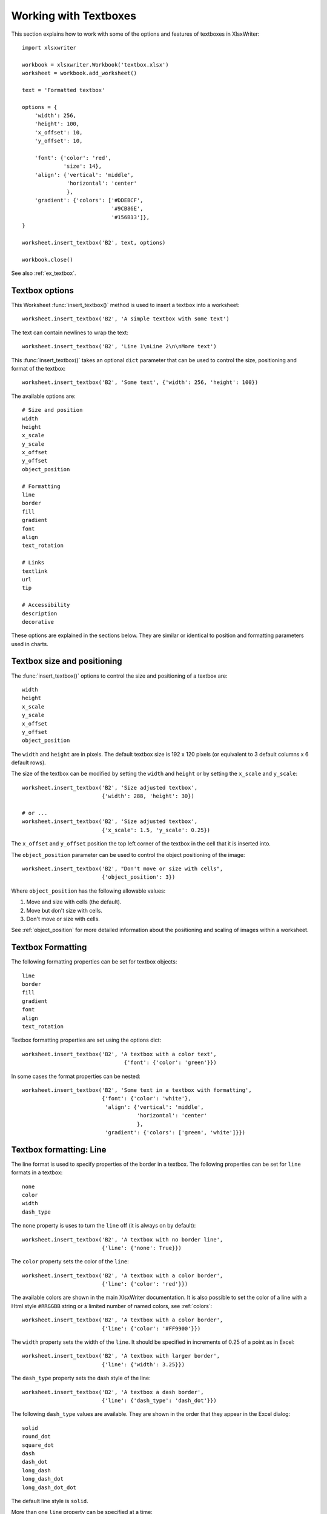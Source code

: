 .. _working_with_textboxes:

Working with Textboxes
======================

This section explains how to work with some of the options and features of
textboxes in XlsxWriter::

    import xlsxwriter

    workbook = xlsxwriter.Workbook('textbox.xlsx')
    worksheet = workbook.add_worksheet()

    text = 'Formatted textbox'

    options = {
        'width': 256,
        'height': 100,
        'x_offset': 10,
        'y_offset': 10,

        'font': {'color': 'red',
                 'size': 14},
        'align': {'vertical': 'middle',
                  'horizontal': 'center'
                  },
        'gradient': {'colors': ['#DDEBCF',
                                '#9CB86E',
                                '#156B13']},
    }

    worksheet.insert_textbox('B2', text, options)

    workbook.close()

.. image:: _images/textbox02.png

See also :ref:`ex_textbox`.

Textbox options
---------------

This Worksheet :func:`insert_textbox()` method is used to insert a textbox
into a worksheet::

    worksheet.insert_textbox('B2', 'A simple textbox with some text')

.. image:: _images/textbox31.png


The text can contain newlines to wrap the text::

    worksheet.insert_textbox('B2', 'Line 1\nLine 2\n\nMore text')

.. image:: _images/textbox32.png

This :func:`insert_textbox()` takes an optional ``dict`` parameter that can be
used to control the size, positioning and format of the textbox::

    worksheet.insert_textbox('B2', 'Some text', {'width': 256, 'height': 100})

The available options are::

    # Size and position
    width
    height
    x_scale
    y_scale
    x_offset
    y_offset
    object_position

    # Formatting
    line
    border
    fill
    gradient
    font
    align
    text_rotation

    # Links
    textlink
    url
    tip

    # Accessibility
    description
    decorative


These options are explained in the sections below. They are similar or
identical to position and formatting parameters used in charts.


Textbox size and positioning
----------------------------

The :func:`insert_textbox()` options to control the size and positioning of a
textbox are::

    width
    height
    x_scale
    y_scale
    x_offset
    y_offset
    object_position

The ``width`` and ``height`` are in pixels. The default textbox size is 192 x
120 pixels (or equivalent to 3 default columns x 6 default rows).

.. image:: _images/textbox35.png

The size of the textbox can be modified by setting the ``width`` and
``height`` or by setting the ``x_scale`` and ``y_scale``::

    worksheet.insert_textbox('B2', 'Size adjusted textbox',
                             {'width': 288, 'height': 30})

    # or ...
    worksheet.insert_textbox('B2', 'Size adjusted textbox',
                             {'x_scale': 1.5, 'y_scale': 0.25})

.. image:: _images/textbox33.png

The ``x_offset`` and ``y_offset`` position the top left corner of the textbox in
the cell that it is inserted into.

.. image:: _images/textbox34.png

The ``object_position`` parameter can be used to control the object
positioning of the image::

    worksheet.insert_textbox('B2', "Don't move or size with cells",
                             {'object_position': 3})

Where ``object_position`` has the following allowable values:

1. Move and size with cells (the default).
2. Move but don't size with cells.
3. Don't move or size with cells.

See :ref:`object_position` for more detailed information about the positioning
and scaling of images within a worksheet.


Textbox Formatting
------------------

The following formatting properties can be set for textbox objects::

    line
    border
    fill
    gradient
    font
    align
    text_rotation

Textbox formatting properties are set using the options dict::

    worksheet.insert_textbox('B2', 'A textbox with a color text',
                                    {'font': {'color': 'green'}})

.. image:: _images/textbox11.png

In some cases the format properties can be nested::

    worksheet.insert_textbox('B2', 'Some text in a textbox with formatting',
                             {'font': {'color': 'white'},
                              'align': {'vertical': 'middle',
                                        'horizontal': 'center'
                                        },
                              'gradient': {'colors': ['green', 'white']}})

.. image:: _images/textbox12.png


.. _textbox_formatting_line:

Textbox formatting: Line
------------------------

The line format is used to specify properties of the border in a textbox. The
following properties can be set for ``line`` formats in a textbox::

    none
    color
    width
    dash_type

The ``none`` property is uses to turn the ``line`` off (it is always on by
default)::

    worksheet.insert_textbox('B2', 'A textbox with no border line',
                             {'line': {'none': True}})


The ``color`` property sets the color of the ``line``::

    worksheet.insert_textbox('B2', 'A textbox with a color border',
                             {'line': {'color': 'red'}})

.. image:: _images/textbox13.png


The available colors are shown in the main XlsxWriter documentation. It is
also possible to set the color of a line with a Html style ``#RRGGBB`` string
or a limited number of named colors, see :ref:`colors`::

    worksheet.insert_textbox('B2', 'A textbox with a color border',
                             {'line': {'color': '#FF9900'}})

.. image:: _images/textbox14.png


The ``width`` property sets the width of the ``line``. It should be specified
in increments of 0.25 of a point as in Excel::

    worksheet.insert_textbox('B2', 'A textbox with larger border',
                             {'line': {'width': 3.25}})

.. image:: _images/textbox15.png


The ``dash_type`` property sets the dash style of the line::

    worksheet.insert_textbox('B2', 'A textbox a dash border',
                             {'line': {'dash_type': 'dash_dot'}})

.. image:: _images/textbox16.png

The following ``dash_type`` values are available. They are shown in the order
that they appear in the Excel dialog::

    solid
    round_dot
    square_dot
    dash
    dash_dot
    long_dash
    long_dash_dot
    long_dash_dot_dot

The default line style is ``solid``.

More than one ``line`` property can be specified at a time::

    worksheet.insert_textbox('B2', 'A textbox with border formatting',
                             {'line': {'color': 'red',
                                       'width': 1.25,
                                       'dash_type': 'square_dot'}})

.. image:: _images/textbox17.png

.. _textbox_formatting_border:

Textbox formatting: Border
--------------------------

The ``border`` property is a synonym for ``line``.

Excel uses a common dialog for setting object formatting but depending on
context it may refer to a *line* or a *border*. For formatting these can be
used interchangeably.

.. _textbox_formatting_fill:

Textbox formatting: Solid Fill
------------------------------

The solid fill format is used to specify a fill for a textbox object.

The following properties can be set for ``fill`` formats in a textbox::

    none
    color

The ``none`` property is used to turn the ``fill`` property off (to make the
textbox transparent)::

    worksheet.insert_textbox('B2', 'A textbox with no fill',
                             {'fill': {'none': True}})

.. image:: _images/textbox21.png

The ``color`` property sets the color of the ``fill`` area::

    worksheet.insert_textbox('B2', 'A textbox with color fill',
                             {'fill': {'color': '#FF9900'}})

.. image:: _images/textbox22.png

The available colors are shown in the main XlsxWriter documentation. It is
also possible to set the color of a fill with a Html style ``#RRGGBB`` string
or a limited number of named colors, see :ref:`colors`::

    worksheet.insert_textbox('B2', 'A textbox with color fill',
                             {'fill': {'color': 'red'}})


.. _textbox_formatting_gradient:

Textbox formatting: Gradient Fill
---------------------------------

The gradient fill format is used to specify a gradient fill for a textbox. The
following properties can be set for ``gradient`` fill formats in a textbox::

    colors:    a list of colors
    positions: an optional list of positions for the colors
    type:      the optional type of gradient fill
    angle:     the optional angle of the linear fill

If gradient fill is used on a textbox object it overrides the solid fill
properties of the object.

The ``colors`` property sets a list of colors that define the ``gradient``::

    worksheet.insert_textbox('B2', 'A textbox with gradient fill',
                             {'gradient': {'colors': ['gray', 'white']}})

.. image:: _images/textbox23.png

Excel allows between 2 and 10 colors in a gradient but it is unlikely that
you will require more than 2 or 3.

As with solid fill it is also possible to set the colors of a gradient with a
Html style ``#RRGGBB`` string or a limited number of named colors, see
:ref:`colors`::

    worksheet.insert_textbox('B2', 'A textbox with gradient fill',
                             {'gradient': {'colors': ['#DDEBCF',
                                                      '#9CB86E',
                                                      '#156B13']}})

.. image:: _images/textbox24.png

The ``positions`` defines an optional list of positions, between 0 and 100, of
where the colors in the gradient are located. Default values are provided for
``colors`` lists of between 2 and 4 but they can be specified if required::

    worksheet.insert_textbox('B2', 'A textbox with gradient fill',
                             {'gradient': {'colors':    ['#DDEBCF', '#156B13'],
                                           'positions': [10,        90]}})

The ``type`` property can have one of the following values::

    linear        (the default)
    radial
    rectangular
    path

For example::

    worksheet.insert_textbox('B2', 'A textbox with gradient fill',
                             {'gradient': {'colors': ['#DDEBCF', '#9CB86E', '#156B13'],
                                           'type': 'radial'}})

.. image:: _images/textbox25.png

If ``type`` isn't specified it defaults to ``linear``.

For a ``linear`` fill the angle of the gradient can also be specified (the
default angle is 90 degrees)::

    worksheet.insert_textbox('B2', 'A textbox with angle gradient',
                             {'gradient': {'colors': ['#DDEBCF', '#9CB86E', '#156B13'],
                                           'angle': 45}})


.. _textbox_fonts:

Textbox formatting: Fonts
-------------------------

The following font properties can be set for the entire textbox::

    name
    size
    bold
    italic
    underline
    color

These properties correspond to the equivalent Worksheet cell Format object
properties. See the :ref:`format` section for more details about Format
properties and how to set them.

The font properties are:


* ``name``: Set the font name::

    {'font':  {'name': 'Arial'}}

  .. image:: _images/textbox46.png

* ``size``: Set the font size::

    {'font':  {'name': 'Arial', 'size': 7}}

  .. image:: _images/textbox47.png

* ``bold``: Set the font bold property::

    {'font':  {'bold': True}}

  .. image:: _images/textbox45.png

* ``italic``: Set the font italic property::

    {'font':  {'italic': True}}

  .. image:: _images/textbox48.png

* ``underline``: Set the font underline property::

    {'font':  {'underline': True}}

  .. image:: _images/textbox49.png

* ``color``: Set the font color property. Can be a color index, a color name
  or HTML style RGB color::

    {'font': {'color': 'red' }}
    {'font': {'color': '#92D050'}}


Here is an example of Font formatting in a textbox::

    worksheet.insert_textbox('B2', 'Some font formatting',
                             {'font': {'bold': True,
                                       'italic': True,
                                       'underline': True,
                                       'name': 'Arial',
                                       'color': 'red',
                                       'size': 14}})

.. image:: _images/textbox26.png


.. _textbox_align:

Textbox formatting: Align
-------------------------

The ``align`` property is used to set the text alignment for the entire textbox::

    worksheet.insert_textbox('B2', 'Alignment: middle - center',
                             {'align': {'vertical': 'middle',
                                        'horizontal': 'center'}})

.. image:: _images/textbox41.png

The alignment properties that can be set in Excel for a textbox are::

    {'align': {'vertical': 'top'}}      # Default
    {'align': {'vertical': 'middle'}}
    {'align': {'vertical': 'bottom'}}

    {'align': {'horizontal': 'left'}}   # Default
    {'align': {'horizontal': 'center'}}

    {'align': {'text': 'left'}}         # Default
    {'align': {'text': 'center'}}
    {'align': {'text': 'right'}}

The ``vertical`` and ``horizontal`` alignments set the layout for the text
area within the textbox. The ``text`` alignment sets the layout for the text
within that text area::

    worksheet.insert_textbox('H2',
                             'Long text line that wraps and is centered',
                             {'align': {'vertical': 'middle',
                                        'horizontal': 'center',
                                        'text': 'center'}})

.. image:: _images/textbox50.png

The default textbox alignment is::

    worksheet.insert_textbox('B2', 'Default alignment',
                             {'align': {'vertical': 'top',
                                        'horizontal': 'left',
                                        'text': 'left'}})

    # Same as this:
    worksheet.insert_textbox('B2', 'Default alignment')

.. image:: _images/textbox42.png

.. _textbox_formatting_rotation:

Textbox formatting: Text Rotation
---------------------------------

The ``text_rotation`` option can be used to set the text rotation for the
entire textbox::

    worksheet.insert_textbox('B2', 'Text rotated up',
                             {'text_rotation': 90})

.. image:: _images/textbox44.png

Textboxes in Excel only support a limited number of rotation options. These
are::

      90:     Rotate text up
     -90:     Rotate text down
     270:     Vertical text (stacked)
     271:     Vertical text (stacked) - for East Asian fonts

.. _textbox_textlink:

Textbox Textlink
----------------

The ``textlink`` property is used to link/get the text for a textbox from a
cell in the worksheet. When you use this option the actual text in the textbox
can be left blank or set to ``None``::

    worksheet.insert_textbox('A1', '', {'textlink': '=$A$1'})

The reference can also be to a cell in another worksheet::

    worksheet.insert_textbox('A2', None, {'textlink': '=Sheet2!A1'})

.. image:: _images/textbox43.png

.. _textbox_hyperlink:

Textbox Hyperlink
-----------------

The ``url`` parameter can used to add a hyperlink/url to a textbox::

    worksheet.insert_textbox('A1', 'This is some text',
                             {'url': 'https://github.com/jmcnamara'})

The ``tip`` parameter adds an optional mouseover tooltip::

    worksheet.insert_textbox('A1', 'This is some text',
                             {'url': 'https://github.com/jmcnamara',
                              'tip': 'GitHub'})

See also :func:`write_url` for details on supported URIs.



.. _textbox_description:

Textbox Description
-------------------

The ``description`` property can be used to specify a description or "alt
text" string for the textbox. In general this would be used to provide a text
description of the textbox to help accessibility. It is an optional parameter
and has no default. It can be used as follows::

 worksheet.insert_textbox('A1', 'This is some text',
                          {'description': 'Textbox showing data input instructions'})

.. image:: _images/alt_text3.png


.. _textbox_decorative:

Textbox Decorative
------------------

The optional ``decorative`` property is also used to help accessibility. It is
used to mark the object as decorative, and thus uninformative, for automated
screen readers. As in Excel, if this parameter is in use the ``description``
field isn't written. It is used as follows::

 worksheet.insert_textbox('A1', 'This is some text', {'decorative': True})
